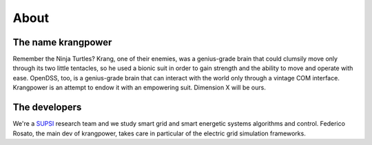 About
=====

The name krangpower
...................

Remember the Ninja Turtles? Krang, one of their enemies, was a genius-grade brain that could clumsily move only through its two little tentacles, so he used a bionic suit in order to gain strength and the ability to move and operate with ease. OpenDSS, too, is a genius-grade brain that can interact with the world only through a vintage COM interface. Krangpower is an attempt to endow it with an empowering suit. Dimension X will be ours.


The developers
..............

We're a SUPSI_ research team and we study smart grid and smart energetic systems algorithms and control. Federico Rosato, the main dev of krangpower, takes care in particular of
the electric grid simulation frameworks.

.. _SUPSI: http://www.supsi.ch/home.html